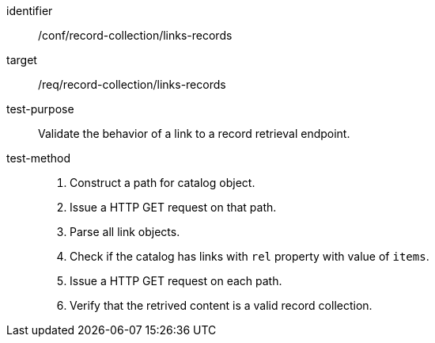 [[ats_record-collection_links-records]]

//[width="90%",cols="2,6a"]
//|===
//^|*Abstract Test {counter:ats-id}* |*/conf/record-collection/links-records*
//^|Test Purpose |Validate the behavior of a link to a record retrieval endpoint.
//^|Requirement |<<req_record-collection_links-records,/req/record-collection/links-records>>
//^|Test Method |. Construct a path for catalog object. 
//. Issue a HTTP GET request on that path.
//. Parse all link objects.
//. Check if the catalog has links with `rel` property with value of `items`.
//. Issue a HTTP GET request on each path.
//. Verify that the retrived content is a valid record collection.
//|===

[abstract_test]
====
[%metadata]
identifier:: /conf/record-collection/links-records
target:: /req/record-collection/links-records
test-purpose:: Validate the behavior of a link to a record retrieval endpoint.
test-method::
+
--
. Construct a path for catalog object. 
. Issue a HTTP GET request on that path.
. Parse all link objects.
. Check if the catalog has links with `rel` property with value of `items`.
. Issue a HTTP GET request on each path.
. Verify that the retrived content is a valid record collection.
--
====